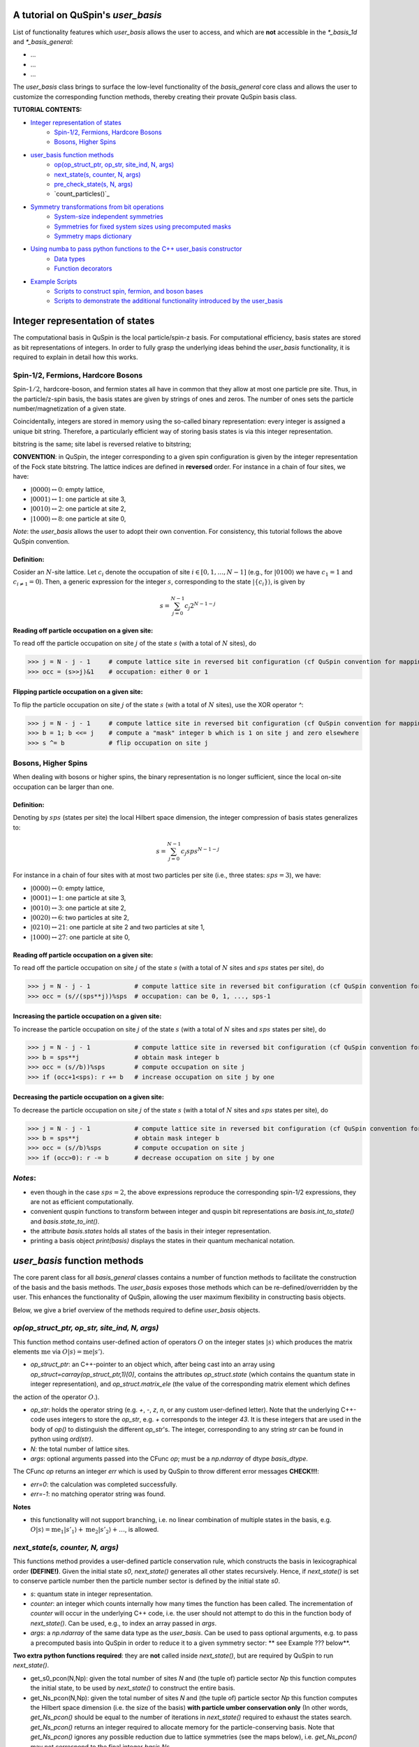 .. _user_basis-label:


A tutorial on QuSpin's `user_basis`
--------
List of functionality features which `user_basis` allows the user to access, and which are **not** accessible in the `*_basis_1d` and `*_basis_general`:

* ...
* ...
* ...

The `user_basis` class brings to surface the low-level functionality of the `basis_general` core class and allows the user to customize the corresponding function methods, thereby creating their provate QuSpin basis class.  

**TUTORIAL CONTENTS:**

* `Integer representation of states`_
	* `Spin-1/2, Fermions, Hardcore Bosons`_
	* `Bosons, Higher Spins`_
* `user_basis function methods`_
	* `op(op_struct_ptr, op_str, site_ind, N, args)`_
	* `next_state(s, counter, N, args)`_
	* `pre_check_state(s, N, args)`_
	* `count_particles()`_
* `Symmetry transformations from bit operations`_
	* `System-size independent symmetries`_
	* `Symmetries for fixed system sizes using precomputed masks`_
	* `Symmetry maps dictionary`_
* `Using numba to pass python functions to the C++ user_basis constructor`_
	* `Data types`_
	* `Function decorators`_
* `Example Scripts`_
	* `Scripts to construct spin, fermion, and boson bases`_
	* `Scripts to demonstrate the additional functionality introduced by the user_basis`_






Integer representation of states 
--------
The computational basis in QuSpin is the local particle/spin-z basis. For computational efficiency, basis states are stored as bit representations of integers. In order to fully grasp the underlying ideas behind the `user_basis` functionality, it is required to explain in detail how this works.


Spin-1/2, Fermions, Hardcore Bosons
++++++++
Spin-:math:`1/2`, hardcore-boson, and fermion states all have in common that they allow at most one particle pre site. Thus, in the particle/z-spin basis, the basis states are given by strings of ones and zeros. The number of ones sets the particle number/magnetization of a given state. 

Coincidentally, integers are stored in memory using the so-called binary representation: every integer is assigned a unique bit string. Therefore, a particularly efficient way of storing basis states is via this integer representation. 


bitstring is the same; site label is reversed relative to bitstring; 

**CONVENTION**: in QuSpin, the integer corresponding to a given spin configuration is given by the integer representation of the Fock state bitstring. The lattice indices are defined in **reversed** order. For instance in a chain of four sites, we have:

* :math:`|0000\rangle \leftrightarrow 0`:    empty lattice,
* :math:`|0001\rangle \leftrightarrow 1`:    one particle at site 3,
* :math:`|0010\rangle \leftrightarrow 2`:    one particle at site 2,
* :math:`|1000\rangle \leftrightarrow 8`:    one particle at site 0,

*Note*: the `user_basis` allows the user to adopt their own convention. For consistency, this tutorial follows the above QuSpin convention. 

Definition:
````````````

Cosider an :math:`N`-site lattice. Let :math:`c_i` denote the occupation of site :math:`i \in [0,1,\dots,N-1]` (e.g., for :math:`|0100\rangle` we have :math:`c_1=1` and :math:`c_{i\neq 1}=0`). Then, a generic expression for the integer :math:`s`, corresponding to the state :math:`|\{c_i\}\rangle`, is given by

.. math::
	s = \sum_{j=0}^{N-1} c_j 2^{N-1-j}


Reading off particle occupation on a given site:
````````````

To read off the particle occupation on site :math:`j` of the state :math:`s` (with a total of :math:`N` sites), do

>>> j = N - j - 1     # compute lattice site in reversed bit configuration (cf QuSpin convention for mapping from bits to sites)
>>> occ = (s>>j)&1    # occupation: either 0 or 1


Flipping particle occupation on a given site:
````````````

To flip the particle occupation on site :math:`j` of the state :math:`s` (with a total of :math:`N` sites), use the XOR operator `^`:

>>> j = N - j - 1     # compute lattice site in reversed bit configuration (cf QuSpin convention for mapping from bits to sites)
>>> b = 1; b <<= j    # compute a "mask" integer b which is 1 on site j and zero elsewhere
>>> s ^= b            # flip occupation on site j


Bosons, Higher Spins
+++++++


When dealing with bosons or higher spins, the binary representation is no longer sufficient, since the local on-site occupation can be larger than one. 


Definition:
````````````

Denoting by :math:`sps` (states per site) the local Hilbert space dimension, the integer compression of basis states generalizes to:

.. math::
	s = \sum_{j=0}^{N-1} c_j sps^{N-1-j}

For instance in a chain of four sites with at most two particles per site (i.e., three states: :math:`sps=3`), we have:

* :math:`|0000\rangle \leftrightarrow 0`:    empty lattice,
* :math:`|0001\rangle \leftrightarrow 1`:    one particle at site 3,
* :math:`|0010\rangle \leftrightarrow 3`:    one particle at site 2,
* :math:`|0020\rangle \leftrightarrow 6`:    two particles at site 2,
* :math:`|0210\rangle \leftrightarrow 21`:    one particle at site 2 and two particles at site 1,
* :math:`|1000\rangle \leftrightarrow 27`:    one particle at site 0,


Reading off particle occupation on a given site:
````````````
To read off the particle occupation on site :math:`j` of the state :math:`s` (with a total of :math:`N` sites and :math:`sps` states per site), do

>>> j = N - j - 1            # compute lattice site in reversed bit configuration (cf QuSpin convention for mapping from bits to sites)
>>> occ = (s//(sps**j))%sps  # occupation: can be 0, 1, ..., sps-1


Increasing the particle occupation on a given site:
````````````

To increase the particle occupation on site :math:`j` of the state :math:`s` (with a total of :math:`N` sites and :math:`sps` states per site), do

>>> j = N - j - 1            # compute lattice site in reversed bit configuration (cf QuSpin convention for mapping from bits to sites)
>>> b = sps**j               # obtain mask integer b
>>> occ = (s//b))%sps        # compute occupation on site j
>>> if (occ+1<sps): r += b   # increase occupation on site j by one



Decreasing the particle occupation on a given site:
````````````

To decrease the particle occupation on site :math:`j` of the state :math:`s` (with a total of :math:`N` sites and :math:`sps` states per site), do

>>> j = N - j - 1            # compute lattice site in reversed bit configuration (cf QuSpin convention for mapping from bits to sites)
>>> b = sps**j               # obtain mask integer b
>>> occ = (s//b)%sps         # compute occupation on site j
>>> if (occ>0): r -= b       # decrease occupation on site j by one


*Notes*:
+++++++

* even though in the case :math:`sps=2`, the above expressions reproduce the corresponding spin-1/2 expressions, they are not as efficient computationally.
* convenient quspin functions to transform between integer and quspin bit representations are `basis.int_to_state()` and `basis.state_to_int()`. 
* the attribute `basis.states` holds all states of the basis in their integer representation.
* printing a basis object `print(basis)` displays the states in their quantum mechanical notation. 


`user_basis` function methods
-------

The core parent class for all `basis_general` classes contains a number of function methods to facilitate the construction of the basis and the basis methods. The `user_basis` exposes those methods which can be re-defined/overridden by the user. This enhances the functionality of QuSpin, allowing the user maximum flexibility in constructing basis objects. 

Below, we give a brief overview of the methods required to define `user_basis` objects.


`op(op_struct_ptr, op_str, site_ind, N, args)`
++++++
This function method contains user-defined action of operators :math:`O` on the integer states :math:`|s\rangle` which produces the matrix elements :math:`\mathrm{me}` via :math:`O|s\rangle = \mathrm{me}|s'\rangle`.

* `op_struct_ptr`: an C++-pointer to an object which, after being cast into an array using `op_struct=carray(op_struct_ptr,1)[0]`, contains the attributes `op_struct.state` (which contains the quantum state in integer representation), and `op_struct.matrix_ele` (the value of the corresponding matrix element which defines
the action of the operator :math:`O`.).  

* `op_str`: holds the operator string (e.g. `+`, `-`, `z`, `n`, or any custom user-defined letter). Note that the underlying C++-code uses integers to store the `op_str`, e.g. `+` corresponds to the integer `43`. It is these integers that are used in the body of `op()` to distinguish the different `op_str`'s. The integer, corresponding to any string `str` can be found in python using `ord(str)`.

* `N`: the total number of lattice sites.

* `args`: optional arguments passed into the CFunc `op`; must be a `np.ndarray` of dtype `basis_dtype`.  

The CFunc `op` returns an integer `err` which is used by QuSpin to throw different error messages **CHECK!!!**:

* `err=0`: the calculation was completed successfully.

* `err=-1`: no matching operator string was found.

**Notes** 

* this functionality will not support branching, i.e. no linear combination of multiple states in the basis, e.g. :math:`O|s\rangle = \mathrm{me}_1|s'_1\rangle + \mathrm{me}_2|s'_2\rangle + \dots`, is allowed.



`next_state(s, counter, N, args)` 
++++++
This functions method provides a user-defined particle conservation rule, which constructs the basis in lexicographical order **(DEFINE!)**. Given the initial state `s0`, `next_state()` generates all other states recursively. Hence, if `next_state()` is set to conserve particle number then the particle number sector is defined by the initial state `s0`. 

* `s`: quantum state in integer representation.

* `counter`: an integer which counts internally how many times the function has been called. The incrementation of `counter` will occur in the underlying C++ code, i.e. the user should not attempt to do this in the function body of `next_state()`. Can be used, e.g., to index an array passed in `args`.

* `args`: a `np.ndarray` of the same data type as the `user_basis`. Can be used to pass optional arguments, e.g. to pass a precomputed basis into QuSpin in order to reduce it to a given symmetry sector: ** see Example ??? below**.


**Two extra python functions required**: they are **not** called inside `next_state()`, but are required by QuSpin to run `next_state()`.

* get_s0_pcon(N,Np): given the total number of sites `N` and (the tuple of) particle sector `Np` this function computes the initial state, to be used by `next_state()` to construct the entire basis.

* get_Ns_pcon(N,Np): given the total number of sites `N` and (the tuple of) particle sector `Np` this function computes the Hilbert space dimension (i.e. the size of the basis) **with particle umber conservation only** (In other words, `get_Ns_pcon()` should be equal to the number of iterations in `next_state()` required to exhaust the states search. `get_Ns_pcon()` returns an integer required to allocate memory for the particle-conserving basis. Note that `get_Ns_pcon()` ignores any possible reduction due to lattice symmetries (see the maps below), i.e. `get_Ns_pcon()` may not correspond to the final integer `basis.Ns`.  


**Notes**

* there is no need to define `next_state()` if no particle number conservation use is intended. ** See example ??? below**.
* one can use this function, e.g., to implement sublattice particle number conservation, and similar features. 
* `next_state()`, together with the entire set of related functions and variables is passed to the `user_basis` constructor via the `pcon_dict` dictionary.
* `next_state()` is a numba.CFunc object, but `get_s0_pcon()` and `get_Ns_pcon()` are regular python functions.


`pre_check_state(s, N, args)`
++++++
This *optional* function method provides user-defined extra filtering of basis states. The function body contains a boolean operation which, when applied to the basis states one at a time, determines whether to keep a state in the basis or not. 

A simple example of what `pre_check_state()` can be useful for is this: suppose you want a `spinful_fermion_basis()` without doubly occupied sites. This can be achieved by ajusting the body of `pre_check_state()` to eliminate such states. QuSpin will then first generate the basis with doble occupancies using `next_state()`, and subsequntly get rid of the doubly-occupied states using `pre_check_state()`. Another example is shown in ** Example ??? below **.

* `s`: quantum state in integer representation.

* `N`: the total number of lattice sites.

* `args`: a `np.ndarray` of the same data type as the `user_basis`. Can be used to pass optional arguments.


`count_particles(s,p_number_ptr,args)`
++++++
This *optional* function method counts the total number of particles/magnetization in a given state.

* `s`: quantum state in integer representation.

* `p_number_ptr`: pointer of length `n_sectors` to fill in the number of particles. Each entry should correspond to the given particle sector in `Np`. 

* `args`: a `np.ndarray` of data type `np.integer`. Can be used to pass optional arguments.

**Notes**

* this function does **not** return anything. Fill in the pointer `p_number_ptr` instead. 

* make sure that `p_number_ptr[i]` corresponds to the particle sector `Np[i]`, etc.


Symmetry transformations from bit operations
-------
Any discrete symmetry is uniquely defined by its action on the basis states. Since the basis is stored in the integer representation, the symmetry operations have to be defined to transform integers. In the `basis_1d` and `basis_general` classes this is done under the hood; the `user_basis` brings this functionality to the surface, and allows the user to modify it accordingly.

  

System-size independent symmetries
++++++
System-size independent symmetries contain as a parameter the system size :math:`N`. As a result, they apply to all system sizes. Examples of such symmetries are

parity in 1d 
````````

Parity is the reflection of a state w.r.t. the middle of the chain.

.. code-block:: python

	def parity(x,N,sign_ptr,args):
		""" works for all system sizes N, spin-1/2 only. """
		out = 0 
		s = N-1
		#
		out ^= (x&1)
		x >>= 1
		while(x):
			out <<= 1
			out ^= (x&1)
			x >>= 1
			s -= 1
		#
		out <<= s
		return out


translation in 1d 
````````

We consider translation by `shift=1` sites, but the code can easily be generalized to a larger-shift translation. 

.. code-block:: python

	def translation(x,N,sign_ptr,args):
		""" works for all system sizes N, spin-1/2 only. """
		shift = 1 # translate state by shift sites
		period = N # periodicity/cyclicity of translation
		xmax = (1<<N)-1 # largest integer allowed to appear in the basis
		#
		l = (shift+period)%period
		x1 = (x >> (period - l))
		x2 = ((x << l) & xmax)
		#
		return (x2 | x1)


Symmetries for fixed system sizes using precomputed masks
++++++++
The convenience to define symmetry maps which apply to all system sizes comes at a certain efficiency cost. This can be circumvented by defining system-size specific maps, using integer masks to perform the bit operations. These masks also depend on the data type of the integer storing the state. 

Luckily, there is a great tool to compute the symmetry maps, available at http://programming.sirrida.de/calcperm.php. All one needs to do is find the permutation of the lattice sites under the symmetry, and pass it to the tool to obain the symmetry map that acts on integers. Let us demonstrate how this works using two examples.

parity in 1d
````````
Consider a ladder of :math:`2\times 10` sites, labelled 0 through 19. The action of parity/reflection along the long ladder axis is easily defined on the lattice sites to be

.. math::
	[0,\ 1,\ 2,\ 3,\ 4,\ 5,\ 6,\ 7,\ 8,\ 9;\ 10,\ 11,\ 12,\ 13,\ 14,\ 15,\ 16,\ 17,\ 18,\ 19] \mapsto [9,\ 8,\ 7,\ 6,\ 5,\ 4,\ 3,\ 2,\ 1,\ 0;\ 19,\ 18,\ 17,\ 16,\ 15,\ 14,\ 13,\ 12,\ 11,\ 10]

Passing the transformed integer sequence (right-hand side) to the online generator http://programming.sirrida.de/calcperm.php, it returns the symmetry map

.. code-block:: python
   
   def parity(x,N,sign_ptr,args):
       """ works for N=10 sites and 32 bit-integers spin-1/2 states only """
       return 	 (  ((x & 0x00004010) << 1)
                  | ((x & 0x00002008) << 3)
                  | ((x & 0x00001004) << 5)
                  | ((x & 0x00000802) << 7)
                  | ((x & 0x00000401) << 9)
                  | ((x & 0x00080200) >> 9)
                  | ((x & 0x00040100) >> 7)
                  | ((x & 0x00020080) >> 5)
                  | ((x & 0x00010040) >> 3)
                  | ((x & 0x00008020) >> 1)) 

This map works only for this system size, and for 32-bit integers. 

translation in 1d
````````
Consider again a ladder of :math:`2\times 10` sites, labelled 0 through 19. The action of translation along the long ladder axis is easily defined on the lattice sites to be

.. math::
	[0,\ 1,\ 2,\ 3,\ 4,\ 5,\ 6,\ 7,\ 8,\ 9;\ 10,\ 11,\ 12,\ 13,\ 14,\ 15,\ 16,\ 17,\ 18,\ 19] \mapsto [1,\ 2,\ 3,\ 4,\ 5,\ 6,\ 7,\ 8,\ 9,\ 0;\ 11,\ 12,\ 13,\ 14,\ 15,\ 16,\ 17,\ 18,\ 19,\ 10]

corresponds to the bit operation (again, fixed system size and data type):

.. code-block:: python
   
   def translation(x,N,sign_ptr,args):
       """ works for N=10 sites and 32 bit-integers spin-1/2 states only. """
       return ((x & 0x0007fdff) << 1) | ((x & 0x00080200) >> 9)

Symmetry `maps` dictionary
++++++
In the `user_basis`, the functions encoding the symmetry action are referred to as maps. Every map has as its first argument the integer (state) to be tansformed, followed by the number of sites. For fermionic systems, the symmetry action can also modify the fermion sign of a given state. Therefore, the last argument is a `sign_ptr`. 


Symmtries are passed to the `user_basis` constructor via a python dictionary, called `maps`. The keys are arbitrary strings which define a unique name for each map; the corresponding values are tuples of three entries: `(map function, periodicity, quantum number, args)`. The symmetry periodicity (or cyclicity, or multiplicity) is the smallest integer :math:`m_Q`, such that :math:`Q^{m_Q} = 1`. 

>>> maps = dict(T_block=(translation,10,0,T_args), P_block=(parity,2,0,P_args), )

**Notes**: 

* all map functions need to be cast as decorated numba cfuncs **(SEE below)**.
* even though some arguments of the map functions are not used in the function bodies, the user is required to define them (and no mores). This allows to keep the code general. The names of these arguments are arbitrary, but their data typs are **not**. 




Using `numba` to pass python functions to the `C++` `user_basis` constructor
-------
The function methods of `user_basis` discussed above, are passed to the `user_basis` constructor. Since the latter is written in `C++` for speed, we use  the [numba](https://numba.pydata.org/) package to decorate python functions which are automatically compiled to `C++` and then parsed to the `user_basis`. 


Data types
++++++++
Unlike python, C++ code requires the user to specify the data types of all variables (so called strong typing). For this purpose, numba supports various data types, e.g. `uint32`, or `int32`. They are typically imported from numba in the beginning of the python script.

Function decorators
++++++++
To indicate that the function we wrote in python should be compiled as a C++ code by numba, we use the `@cfunc(signature,locals=dict())` decorator. The arguments of the decorator are the function variable signature (which contains the data times of all function variables), and `locals` which is a dictionary containing the data types of all other variables defined and used privately inside the function body. 

In QuSpin, we provide the precompiled signatures `next_state_sig_32`, `op_sig_32`, `map_sig_32`, `count_particles_32`; `next_state_sig_64`, `op_sig_64`, `map_sig_64`, `count_particles_64`. The name of the signature refers to the function type it is designed for, and the integer in the end specifies the data type the `user_basis` will be constructed with. These signaturescan be imported from the `user_basis`. 

As an example, consider the `translation()` python function defined above. To make this a `numba.CFunc` object, it suffices to place the decorator:

.. code-block:: python

	from quspin.basis.user import map_sig_32 # user basis data types
	from numba import cfunc
	from numba import uint32,int32 # numba data types
	#
	@cfunc(map_sig_32,
		locals=dict(shift=uint32,xmax=uint32,x1=uint32,x2=uint32,period=int32,l=int32,) )
	def translation(x,N,sign_ptr,args):
		""" works for all system sizes N. """
		shift = 1 # translate state by shift sites
		period = N # periodicity/cyclicity of translation
		xmax = (1<<N-1)
		#
		l = (shift+period)%period
		x1 = (x >> (period - l))
		x2 = ((x << l) & xmax)
		#
		return (x2 | x1)

We use the signature `map_sig_32` because it is designed to decorate symmetry map functions. Moreover, the local (private) variable data types are defined via `locals=dict(shift=uint32,xmax=uint32,x1=uint32,x2=uint32,period=int32,l=int32,)`. These variables appear in the function body.

**Notes**

* because QuSpin provides predefined CFunc signatures, every CFunc (see function methods above) has a predefined, **fixed** number of arguments. Moreover, the data types of the arguments is also fixed. Even if some arguments are not used in the CFunc body, they have to appear in the function definition.

* if you mess up the data types, most likely you will receive a numba error. In such cases, we suggest that you remove the CFunc decorator and debug your function in python as yous would normally do. Once you ares confident that the function does it job, put back the decorator and pass it to the `user_basis` constructor. 



Example Scripts
--------
Below, we provide examples which demonstrate how to use the `user_basis` class. 


Scripts to construct spin, fermion, and boson bases 
++++++++
The following three examples demonstrate how the `user_basis` recovers the functionality of the `basis_general` classes:

* :ref:`user-basis_example0-label`, :download:`download script <../../examples/scripts/user_basis_trivial-spin.py>` 
* :ref:`user-basis_example1-label`, :download:`download script <../../examples/scripts/user_basis_trivial-spinless_fermion.py>`
* :ref:`user-basis_example2-label`, :download:`download script <../../examples/scripts/user_basis_trivial-boson.py>`


Scripts to demonstrate the additional functionality introduced by the `user_basis`
++++++++
* :ref:`example14-label`, :download:`download script <../../examples/scripts/example14.py>`
* :ref:`example15-label`, :download:`download script <../../examples/scripts/example15.py>`
* :ref:`example16-label`, :download:`download script <../../examples/scripts/example16.py>`


